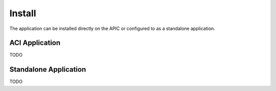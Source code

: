 Install
=======

The application can be installed directly on the APIC or configured to as a 
standalone application.

ACI Application
---------------

TODO

Standalone Application
----------------------

TODO
